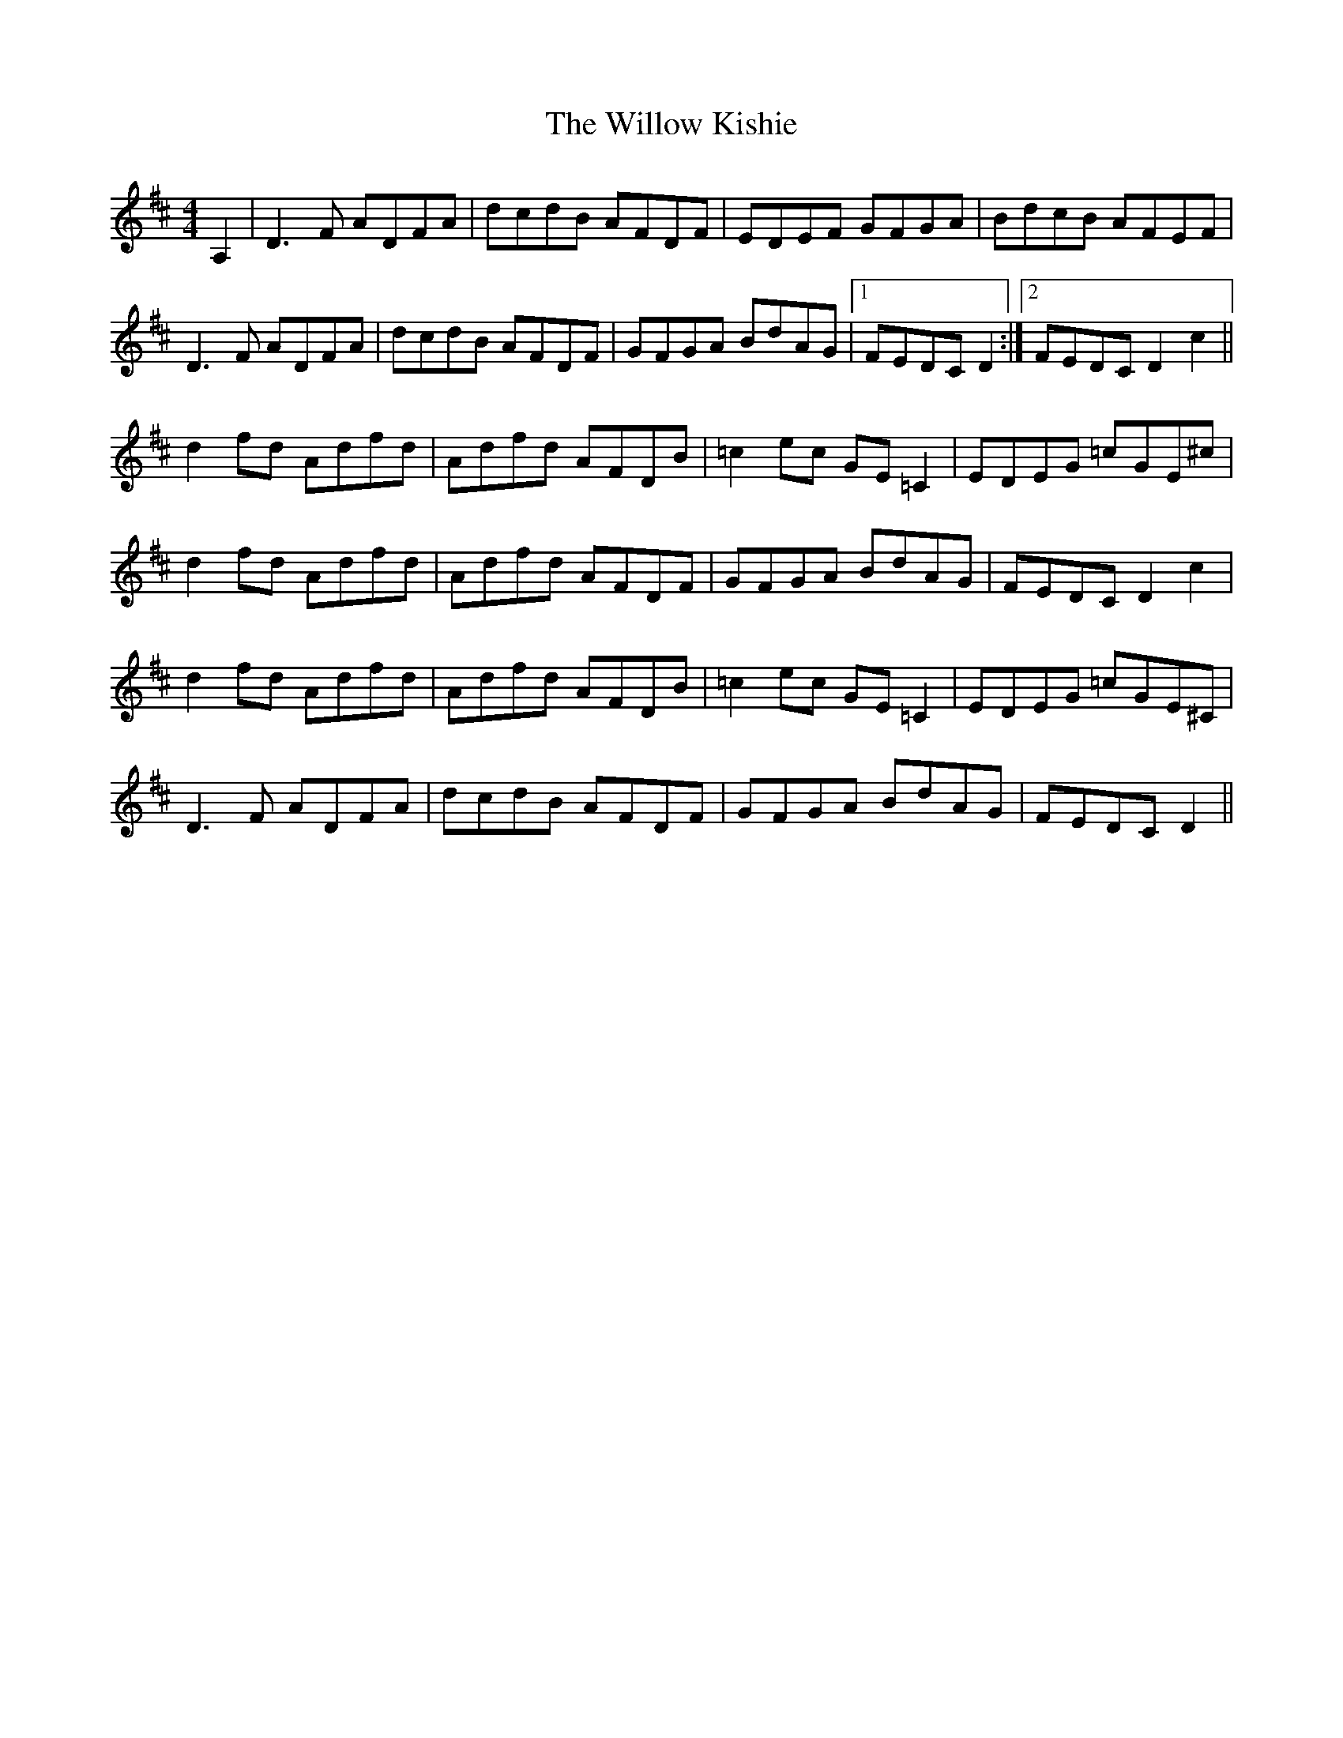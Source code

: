 X: 43002
T: Willow Kishie, The
R: reel
M: 4/4
K: Dmajor
A,2|D3F ADFA|dcdB AFDF|EDEF GFGA|BdcB AFEF|
D3F ADFA|dcdB AFDF|GFGA BdAG|1 FEDC D2:|2 FEDC D2c2||
d2fd Adfd|Adfd AFDB|=c2ec GE=C2|EDEG =cGE^c|
d2fd Adfd|Adfd AFDF|GFGA BdAG|FEDC D2c2|
d2fd Adfd|Adfd AFDB|=c2ec GE=C2|EDEG =cGE^C|
D3F ADFA|dcdB AFDF|GFGA BdAG|FEDC D2||

